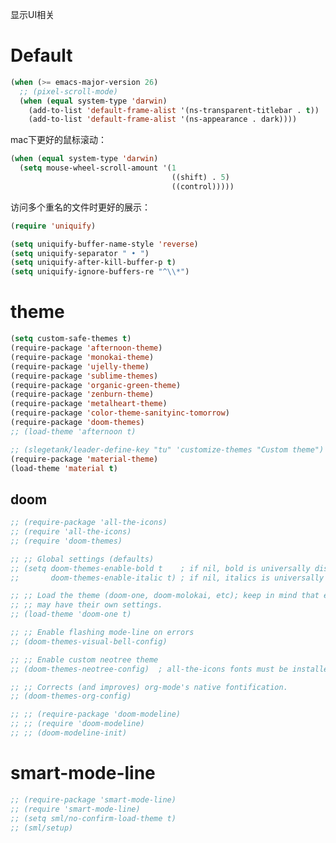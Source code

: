 显示UI相关

* Default
#+BEGIN_SRC emacs-lisp
  (when (>= emacs-major-version 26)
    ;; (pixel-scroll-mode)
    (when (equal system-type 'darwin)
      (add-to-list 'default-frame-alist '(ns-transparent-titlebar . t))
      (add-to-list 'default-frame-alist '(ns-appearance . dark))))
#+END_SRC

mac下更好的鼠标滚动：
#+BEGIN_SRC emacs-lisp
  (when (equal system-type 'darwin)
    (setq mouse-wheel-scroll-amount '(1
                                      ((shift) . 5)
                                      ((control)))))
#+END_SRC

访问多个重名的文件时更好的展示：
#+BEGIN_SRC emacs-lisp
  (require 'uniquify)

  (setq uniquify-buffer-name-style 'reverse)
  (setq uniquify-separator " • ")
  (setq uniquify-after-kill-buffer-p t)
  (setq uniquify-ignore-buffers-re "^\\*")
#+END_SRC

* theme
#+BEGIN_SRC emacs-lisp
  (setq custom-safe-themes t)
  (require-package 'afternoon-theme)
  (require-package 'monokai-theme)
  (require-package 'ujelly-theme)
  (require-package 'sublime-themes)
  (require-package 'organic-green-theme)
  (require-package 'zenburn-theme)
  (require-package 'metalheart-theme)
  (require-package 'color-theme-sanityinc-tomorrow)
  (require-package 'doom-themes)
  ;; (load-theme 'afternoon t)

  ;; (slegetank/leader-define-key "tu" 'customize-themes "Custom theme")
  (require-package 'material-theme)
  (load-theme 'material t)
#+END_SRC

** doom
#+BEGIN_SRC emacs-lisp
  ;; (require-package 'all-the-icons)
  ;; (require 'all-the-icons)
  ;; (require 'doom-themes)

  ;; ;; Global settings (defaults)
  ;; (setq doom-themes-enable-bold t    ; if nil, bold is universally disabled
  ;;       doom-themes-enable-italic t) ; if nil, italics is universally disabled

  ;; ;; Load the theme (doom-one, doom-molokai, etc); keep in mind that each theme
  ;; ;; may have their own settings.
  ;; (load-theme 'doom-one t)

  ;; ;; Enable flashing mode-line on errors
  ;; (doom-themes-visual-bell-config)

  ;; ;; Enable custom neotree theme
  ;; (doom-themes-neotree-config)  ; all-the-icons fonts must be installed!

  ;; ;; Corrects (and improves) org-mode's native fontification.
  ;; (doom-themes-org-config)

  ;; ;; (require-package 'doom-modeline)
  ;; ;; (require 'doom-modeline)
  ;; ;; (doom-modeline-init)
#+END_SRC

* smart-mode-line
#+BEGIN_SRC emacs-lisp
  ;; (require-package 'smart-mode-line)
  ;; (require 'smart-mode-line)
  ;; (setq sml/no-confirm-load-theme t)
  ;; (sml/setup)
#+END_SRC
